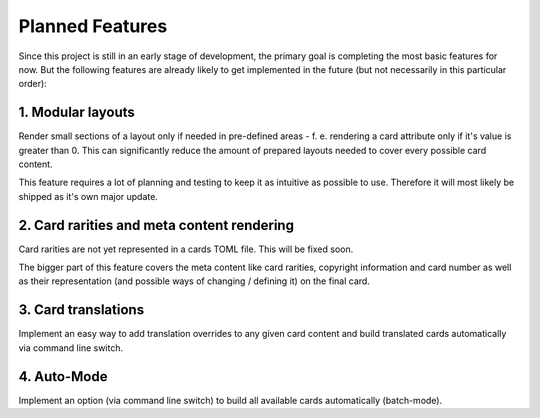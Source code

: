 Planned Features
================
Since this project is still in an early stage of development, the primary goal is completing the most basic features for now. But the following features are already likely to get implemented in the future (but not necessarily in this particular order):

1. Modular layouts
------------------
Render small sections of a layout only if needed in pre-defined areas - f. e. rendering a card attribute only if it's value is greater than 0. This can significantly reduce the amount of prepared layouts needed to cover every possible card content.

This feature requires a lot of planning and testing to keep it as intuitive as possible to use. Therefore it will most likely be shipped as it's own major update.

2. Card rarities and meta content rendering
-------------------------------------------
Card rarities are not yet represented in a cards TOML file. This will be fixed soon.

The bigger part of this feature covers the meta content like card rarities, copyright information and card number as well as their representation (and possible ways of changing / defining it) on the final card.

3. Card translations
--------------------
Implement an easy way to add translation overrides to any given card content and build translated cards automatically via command line switch.

4. Auto-Mode
------------
Implement an option (via command line switch) to build all available cards automatically (batch-mode).
